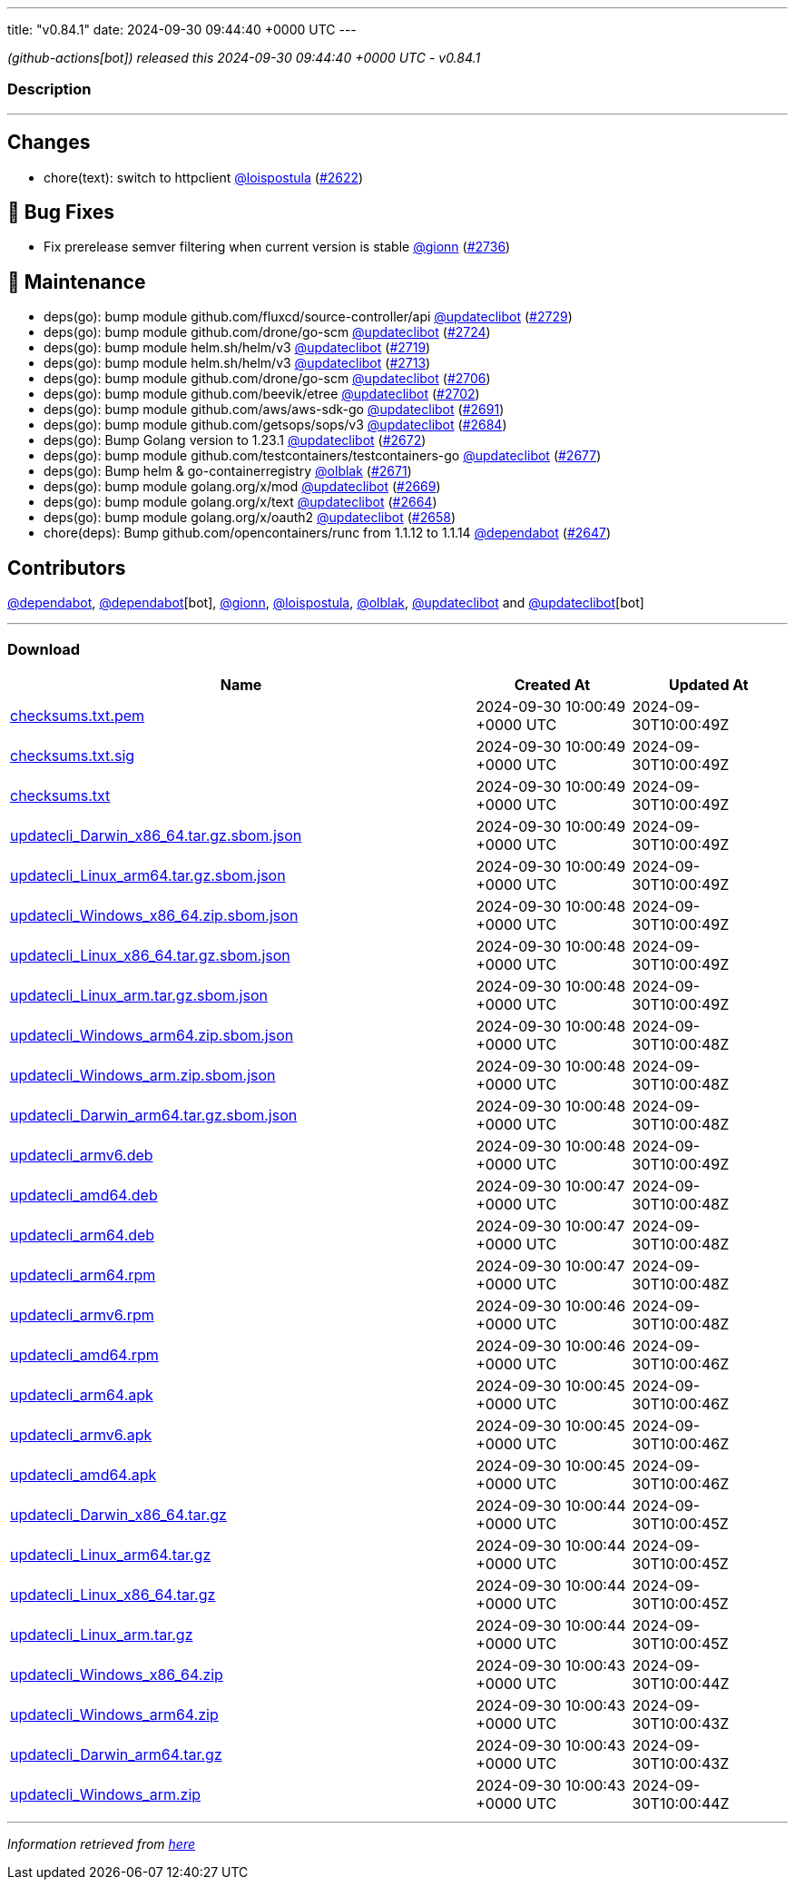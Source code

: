 ---
title: "v0.84.1"
date: 2024-09-30 09:44:40 +0000 UTC
---

// Disclaimer: this file is generated, do not edit it manually.


__ (github-actions[bot]) released this 2024-09-30 09:44:40 +0000 UTC - v0.84.1__


=== Description

---

++++

<h2>Changes</h2>
<ul>
<li>chore(text): switch to httpclient <a class="user-mention notranslate" data-hovercard-type="user" data-hovercard-url="/users/loispostula/hovercard" data-octo-click="hovercard-link-click" data-octo-dimensions="link_type:self" href="https://github.com/loispostula">@loispostula</a> (<a class="issue-link js-issue-link" data-error-text="Failed to load title" data-id="2501114868" data-permission-text="Title is private" data-url="https://github.com/updatecli/updatecli/issues/2622" data-hovercard-type="pull_request" data-hovercard-url="/updatecli/updatecli/pull/2622/hovercard" href="https://github.com/updatecli/updatecli/pull/2622">#2622</a>)</li>
</ul>
<h2>🐛 Bug Fixes</h2>
<ul>
<li>Fix prerelease semver filtering when current version is stable <a class="user-mention notranslate" data-hovercard-type="user" data-hovercard-url="/users/gionn/hovercard" data-octo-click="hovercard-link-click" data-octo-dimensions="link_type:self" href="https://github.com/gionn">@gionn</a> (<a class="issue-link js-issue-link" data-error-text="Failed to load title" data-id="2552992416" data-permission-text="Title is private" data-url="https://github.com/updatecli/updatecli/issues/2736" data-hovercard-type="pull_request" data-hovercard-url="/updatecli/updatecli/pull/2736/hovercard" href="https://github.com/updatecli/updatecli/pull/2736">#2736</a>)</li>
</ul>
<h2>🧰 Maintenance</h2>
<ul>
<li>deps(go): bump module github.com/fluxcd/source-controller/api <a class="user-mention notranslate" data-hovercard-type="user" data-hovercard-url="/users/updateclibot/hovercard" data-octo-click="hovercard-link-click" data-octo-dimensions="link_type:self" href="https://github.com/updateclibot">@updateclibot</a> (<a class="issue-link js-issue-link" data-error-text="Failed to load title" data-id="2548793532" data-permission-text="Title is private" data-url="https://github.com/updatecli/updatecli/issues/2729" data-hovercard-type="pull_request" data-hovercard-url="/updatecli/updatecli/pull/2729/hovercard" href="https://github.com/updatecli/updatecli/pull/2729">#2729</a>)</li>
<li>deps(go): bump module github.com/drone/go-scm <a class="user-mention notranslate" data-hovercard-type="user" data-hovercard-url="/users/updateclibot/hovercard" data-octo-click="hovercard-link-click" data-octo-dimensions="link_type:self" href="https://github.com/updateclibot">@updateclibot</a> (<a class="issue-link js-issue-link" data-error-text="Failed to load title" data-id="2534744691" data-permission-text="Title is private" data-url="https://github.com/updatecli/updatecli/issues/2724" data-hovercard-type="pull_request" data-hovercard-url="/updatecli/updatecli/pull/2724/hovercard" href="https://github.com/updatecli/updatecli/pull/2724">#2724</a>)</li>
<li>deps(go): bump module helm.sh/helm/v3 <a class="user-mention notranslate" data-hovercard-type="user" data-hovercard-url="/users/updateclibot/hovercard" data-octo-click="hovercard-link-click" data-octo-dimensions="link_type:self" href="https://github.com/updateclibot">@updateclibot</a> (<a class="issue-link js-issue-link" data-error-text="Failed to load title" data-id="2522938103" data-permission-text="Title is private" data-url="https://github.com/updatecli/updatecli/issues/2719" data-hovercard-type="pull_request" data-hovercard-url="/updatecli/updatecli/pull/2719/hovercard" href="https://github.com/updatecli/updatecli/pull/2719">#2719</a>)</li>
<li>deps(go): bump module helm.sh/helm/v3 <a class="user-mention notranslate" data-hovercard-type="user" data-hovercard-url="/users/updateclibot/hovercard" data-octo-click="hovercard-link-click" data-octo-dimensions="link_type:self" href="https://github.com/updateclibot">@updateclibot</a> (<a class="issue-link js-issue-link" data-error-text="Failed to load title" data-id="2520433626" data-permission-text="Title is private" data-url="https://github.com/updatecli/updatecli/issues/2713" data-hovercard-type="pull_request" data-hovercard-url="/updatecli/updatecli/pull/2713/hovercard" href="https://github.com/updatecli/updatecli/pull/2713">#2713</a>)</li>
<li>deps(go): bump module github.com/drone/go-scm <a class="user-mention notranslate" data-hovercard-type="user" data-hovercard-url="/users/updateclibot/hovercard" data-octo-click="hovercard-link-click" data-octo-dimensions="link_type:self" href="https://github.com/updateclibot">@updateclibot</a> (<a class="issue-link js-issue-link" data-error-text="Failed to load title" data-id="2512926182" data-permission-text="Title is private" data-url="https://github.com/updatecli/updatecli/issues/2706" data-hovercard-type="pull_request" data-hovercard-url="/updatecli/updatecli/pull/2706/hovercard" href="https://github.com/updatecli/updatecli/pull/2706">#2706</a>)</li>
<li>deps(go): bump module github.com/beevik/etree <a class="user-mention notranslate" data-hovercard-type="user" data-hovercard-url="/users/updateclibot/hovercard" data-octo-click="hovercard-link-click" data-octo-dimensions="link_type:self" href="https://github.com/updateclibot">@updateclibot</a> (<a class="issue-link js-issue-link" data-error-text="Failed to load title" data-id="2512576712" data-permission-text="Title is private" data-url="https://github.com/updatecli/updatecli/issues/2702" data-hovercard-type="pull_request" data-hovercard-url="/updatecli/updatecli/pull/2702/hovercard" href="https://github.com/updatecli/updatecli/pull/2702">#2702</a>)</li>
<li>deps(go): bump module github.com/aws/aws-sdk-go <a class="user-mention notranslate" data-hovercard-type="user" data-hovercard-url="/users/updateclibot/hovercard" data-octo-click="hovercard-link-click" data-octo-dimensions="link_type:self" href="https://github.com/updateclibot">@updateclibot</a> (<a class="issue-link js-issue-link" data-error-text="Failed to load title" data-id="2512532794" data-permission-text="Title is private" data-url="https://github.com/updatecli/updatecli/issues/2691" data-hovercard-type="pull_request" data-hovercard-url="/updatecli/updatecli/pull/2691/hovercard" href="https://github.com/updatecli/updatecli/pull/2691">#2691</a>)</li>
<li>deps(go): bump module github.com/getsops/sops/v3 <a class="user-mention notranslate" data-hovercard-type="user" data-hovercard-url="/users/updateclibot/hovercard" data-octo-click="hovercard-link-click" data-octo-dimensions="link_type:self" href="https://github.com/updateclibot">@updateclibot</a> (<a class="issue-link js-issue-link" data-error-text="Failed to load title" data-id="2508332831" data-permission-text="Title is private" data-url="https://github.com/updatecli/updatecli/issues/2684" data-hovercard-type="pull_request" data-hovercard-url="/updatecli/updatecli/pull/2684/hovercard" href="https://github.com/updatecli/updatecli/pull/2684">#2684</a>)</li>
<li>deps(go): Bump Golang version to 1.23.1 <a class="user-mention notranslate" data-hovercard-type="user" data-hovercard-url="/users/updateclibot/hovercard" data-octo-click="hovercard-link-click" data-octo-dimensions="link_type:self" href="https://github.com/updateclibot">@updateclibot</a> (<a class="issue-link js-issue-link" data-error-text="Failed to load title" data-id="2508165686" data-permission-text="Title is private" data-url="https://github.com/updatecli/updatecli/issues/2672" data-hovercard-type="pull_request" data-hovercard-url="/updatecli/updatecli/pull/2672/hovercard" href="https://github.com/updatecli/updatecli/pull/2672">#2672</a>)</li>
<li>deps(go): bump module github.com/testcontainers/testcontainers-go <a class="user-mention notranslate" data-hovercard-type="user" data-hovercard-url="/users/updateclibot/hovercard" data-octo-click="hovercard-link-click" data-octo-dimensions="link_type:self" href="https://github.com/updateclibot">@updateclibot</a> (<a class="issue-link js-issue-link" data-error-text="Failed to load title" data-id="2508226784" data-permission-text="Title is private" data-url="https://github.com/updatecli/updatecli/issues/2677" data-hovercard-type="pull_request" data-hovercard-url="/updatecli/updatecli/pull/2677/hovercard" href="https://github.com/updatecli/updatecli/pull/2677">#2677</a>)</li>
<li>deps(go): Bump helm &amp; go-containerregistry <a class="user-mention notranslate" data-hovercard-type="user" data-hovercard-url="/users/olblak/hovercard" data-octo-click="hovercard-link-click" data-octo-dimensions="link_type:self" href="https://github.com/olblak">@olblak</a> (<a class="issue-link js-issue-link" data-error-text="Failed to load title" data-id="2508135018" data-permission-text="Title is private" data-url="https://github.com/updatecli/updatecli/issues/2671" data-hovercard-type="pull_request" data-hovercard-url="/updatecli/updatecli/pull/2671/hovercard" href="https://github.com/updatecli/updatecli/pull/2671">#2671</a>)</li>
<li>deps(go): bump module golang.org/x/mod <a class="user-mention notranslate" data-hovercard-type="user" data-hovercard-url="/users/updateclibot/hovercard" data-octo-click="hovercard-link-click" data-octo-dimensions="link_type:self" href="https://github.com/updateclibot">@updateclibot</a> (<a class="issue-link js-issue-link" data-error-text="Failed to load title" data-id="2508085507" data-permission-text="Title is private" data-url="https://github.com/updatecli/updatecli/issues/2669" data-hovercard-type="pull_request" data-hovercard-url="/updatecli/updatecli/pull/2669/hovercard" href="https://github.com/updatecli/updatecli/pull/2669">#2669</a>)</li>
<li>deps(go): bump module golang.org/x/text <a class="user-mention notranslate" data-hovercard-type="user" data-hovercard-url="/users/updateclibot/hovercard" data-octo-click="hovercard-link-click" data-octo-dimensions="link_type:self" href="https://github.com/updateclibot">@updateclibot</a> (<a class="issue-link js-issue-link" data-error-text="Failed to load title" data-id="2506968649" data-permission-text="Title is private" data-url="https://github.com/updatecli/updatecli/issues/2664" data-hovercard-type="pull_request" data-hovercard-url="/updatecli/updatecli/pull/2664/hovercard" href="https://github.com/updatecli/updatecli/pull/2664">#2664</a>)</li>
<li>deps(go): bump module golang.org/x/oauth2 <a class="user-mention notranslate" data-hovercard-type="user" data-hovercard-url="/users/updateclibot/hovercard" data-octo-click="hovercard-link-click" data-octo-dimensions="link_type:self" href="https://github.com/updateclibot">@updateclibot</a> (<a class="issue-link js-issue-link" data-error-text="Failed to load title" data-id="2506318973" data-permission-text="Title is private" data-url="https://github.com/updatecli/updatecli/issues/2658" data-hovercard-type="pull_request" data-hovercard-url="/updatecli/updatecli/pull/2658/hovercard" href="https://github.com/updatecli/updatecli/pull/2658">#2658</a>)</li>
<li>chore(deps): Bump github.com/opencontainers/runc from 1.1.12 to 1.1.14 <a class="user-mention notranslate" data-hovercard-type="organization" data-hovercard-url="/orgs/dependabot/hovercard" data-octo-click="hovercard-link-click" data-octo-dimensions="link_type:self" href="https://github.com/dependabot">@dependabot</a> (<a class="issue-link js-issue-link" data-error-text="Failed to load title" data-id="2503666033" data-permission-text="Title is private" data-url="https://github.com/updatecli/updatecli/issues/2647" data-hovercard-type="pull_request" data-hovercard-url="/updatecli/updatecli/pull/2647/hovercard" href="https://github.com/updatecli/updatecli/pull/2647">#2647</a>)</li>
</ul>
<h2>Contributors</h2>
<p><a class="user-mention notranslate" data-hovercard-type="organization" data-hovercard-url="/orgs/dependabot/hovercard" data-octo-click="hovercard-link-click" data-octo-dimensions="link_type:self" href="https://github.com/dependabot">@dependabot</a>, <a class="user-mention notranslate" data-hovercard-type="organization" data-hovercard-url="/orgs/dependabot/hovercard" data-octo-click="hovercard-link-click" data-octo-dimensions="link_type:self" href="https://github.com/dependabot">@dependabot</a>[bot], <a class="user-mention notranslate" data-hovercard-type="user" data-hovercard-url="/users/gionn/hovercard" data-octo-click="hovercard-link-click" data-octo-dimensions="link_type:self" href="https://github.com/gionn">@gionn</a>, <a class="user-mention notranslate" data-hovercard-type="user" data-hovercard-url="/users/loispostula/hovercard" data-octo-click="hovercard-link-click" data-octo-dimensions="link_type:self" href="https://github.com/loispostula">@loispostula</a>, <a class="user-mention notranslate" data-hovercard-type="user" data-hovercard-url="/users/olblak/hovercard" data-octo-click="hovercard-link-click" data-octo-dimensions="link_type:self" href="https://github.com/olblak">@olblak</a>, <a class="user-mention notranslate" data-hovercard-type="user" data-hovercard-url="/users/updateclibot/hovercard" data-octo-click="hovercard-link-click" data-octo-dimensions="link_type:self" href="https://github.com/updateclibot">@updateclibot</a> and <a class="user-mention notranslate" data-hovercard-type="user" data-hovercard-url="/users/updateclibot/hovercard" data-octo-click="hovercard-link-click" data-octo-dimensions="link_type:self" href="https://github.com/updateclibot">@updateclibot</a>[bot]</p>

++++

---



=== Download

[cols="3,1,1" options="header" frame="all" grid="rows"]
|===
| Name | Created At | Updated At

| link:https://github.com/updatecli/updatecli/releases/download/v0.84.1/checksums.txt.pem[checksums.txt.pem] | 2024-09-30 10:00:49 +0000 UTC | 2024-09-30T10:00:49Z

| link:https://github.com/updatecli/updatecli/releases/download/v0.84.1/checksums.txt.sig[checksums.txt.sig] | 2024-09-30 10:00:49 +0000 UTC | 2024-09-30T10:00:49Z

| link:https://github.com/updatecli/updatecli/releases/download/v0.84.1/checksums.txt[checksums.txt] | 2024-09-30 10:00:49 +0000 UTC | 2024-09-30T10:00:49Z

| link:https://github.com/updatecli/updatecli/releases/download/v0.84.1/updatecli_Darwin_x86_64.tar.gz.sbom.json[updatecli_Darwin_x86_64.tar.gz.sbom.json] | 2024-09-30 10:00:49 +0000 UTC | 2024-09-30T10:00:49Z

| link:https://github.com/updatecli/updatecli/releases/download/v0.84.1/updatecli_Linux_arm64.tar.gz.sbom.json[updatecli_Linux_arm64.tar.gz.sbom.json] | 2024-09-30 10:00:49 +0000 UTC | 2024-09-30T10:00:49Z

| link:https://github.com/updatecli/updatecli/releases/download/v0.84.1/updatecli_Windows_x86_64.zip.sbom.json[updatecli_Windows_x86_64.zip.sbom.json] | 2024-09-30 10:00:48 +0000 UTC | 2024-09-30T10:00:49Z

| link:https://github.com/updatecli/updatecli/releases/download/v0.84.1/updatecli_Linux_x86_64.tar.gz.sbom.json[updatecli_Linux_x86_64.tar.gz.sbom.json] | 2024-09-30 10:00:48 +0000 UTC | 2024-09-30T10:00:49Z

| link:https://github.com/updatecli/updatecli/releases/download/v0.84.1/updatecli_Linux_arm.tar.gz.sbom.json[updatecli_Linux_arm.tar.gz.sbom.json] | 2024-09-30 10:00:48 +0000 UTC | 2024-09-30T10:00:49Z

| link:https://github.com/updatecli/updatecli/releases/download/v0.84.1/updatecli_Windows_arm64.zip.sbom.json[updatecli_Windows_arm64.zip.sbom.json] | 2024-09-30 10:00:48 +0000 UTC | 2024-09-30T10:00:48Z

| link:https://github.com/updatecli/updatecli/releases/download/v0.84.1/updatecli_Windows_arm.zip.sbom.json[updatecli_Windows_arm.zip.sbom.json] | 2024-09-30 10:00:48 +0000 UTC | 2024-09-30T10:00:48Z

| link:https://github.com/updatecli/updatecli/releases/download/v0.84.1/updatecli_Darwin_arm64.tar.gz.sbom.json[updatecli_Darwin_arm64.tar.gz.sbom.json] | 2024-09-30 10:00:48 +0000 UTC | 2024-09-30T10:00:48Z

| link:https://github.com/updatecli/updatecli/releases/download/v0.84.1/updatecli_armv6.deb[updatecli_armv6.deb] | 2024-09-30 10:00:48 +0000 UTC | 2024-09-30T10:00:49Z

| link:https://github.com/updatecli/updatecli/releases/download/v0.84.1/updatecli_amd64.deb[updatecli_amd64.deb] | 2024-09-30 10:00:47 +0000 UTC | 2024-09-30T10:00:48Z

| link:https://github.com/updatecli/updatecli/releases/download/v0.84.1/updatecli_arm64.deb[updatecli_arm64.deb] | 2024-09-30 10:00:47 +0000 UTC | 2024-09-30T10:00:48Z

| link:https://github.com/updatecli/updatecli/releases/download/v0.84.1/updatecli_arm64.rpm[updatecli_arm64.rpm] | 2024-09-30 10:00:47 +0000 UTC | 2024-09-30T10:00:48Z

| link:https://github.com/updatecli/updatecli/releases/download/v0.84.1/updatecli_armv6.rpm[updatecli_armv6.rpm] | 2024-09-30 10:00:46 +0000 UTC | 2024-09-30T10:00:48Z

| link:https://github.com/updatecli/updatecli/releases/download/v0.84.1/updatecli_amd64.rpm[updatecli_amd64.rpm] | 2024-09-30 10:00:46 +0000 UTC | 2024-09-30T10:00:46Z

| link:https://github.com/updatecli/updatecli/releases/download/v0.84.1/updatecli_arm64.apk[updatecli_arm64.apk] | 2024-09-30 10:00:45 +0000 UTC | 2024-09-30T10:00:46Z

| link:https://github.com/updatecli/updatecli/releases/download/v0.84.1/updatecli_armv6.apk[updatecli_armv6.apk] | 2024-09-30 10:00:45 +0000 UTC | 2024-09-30T10:00:46Z

| link:https://github.com/updatecli/updatecli/releases/download/v0.84.1/updatecli_amd64.apk[updatecli_amd64.apk] | 2024-09-30 10:00:45 +0000 UTC | 2024-09-30T10:00:46Z

| link:https://github.com/updatecli/updatecli/releases/download/v0.84.1/updatecli_Darwin_x86_64.tar.gz[updatecli_Darwin_x86_64.tar.gz] | 2024-09-30 10:00:44 +0000 UTC | 2024-09-30T10:00:45Z

| link:https://github.com/updatecli/updatecli/releases/download/v0.84.1/updatecli_Linux_arm64.tar.gz[updatecli_Linux_arm64.tar.gz] | 2024-09-30 10:00:44 +0000 UTC | 2024-09-30T10:00:45Z

| link:https://github.com/updatecli/updatecli/releases/download/v0.84.1/updatecli_Linux_x86_64.tar.gz[updatecli_Linux_x86_64.tar.gz] | 2024-09-30 10:00:44 +0000 UTC | 2024-09-30T10:00:45Z

| link:https://github.com/updatecli/updatecli/releases/download/v0.84.1/updatecli_Linux_arm.tar.gz[updatecli_Linux_arm.tar.gz] | 2024-09-30 10:00:44 +0000 UTC | 2024-09-30T10:00:45Z

| link:https://github.com/updatecli/updatecli/releases/download/v0.84.1/updatecli_Windows_x86_64.zip[updatecli_Windows_x86_64.zip] | 2024-09-30 10:00:43 +0000 UTC | 2024-09-30T10:00:44Z

| link:https://github.com/updatecli/updatecli/releases/download/v0.84.1/updatecli_Windows_arm64.zip[updatecli_Windows_arm64.zip] | 2024-09-30 10:00:43 +0000 UTC | 2024-09-30T10:00:43Z

| link:https://github.com/updatecli/updatecli/releases/download/v0.84.1/updatecli_Darwin_arm64.tar.gz[updatecli_Darwin_arm64.tar.gz] | 2024-09-30 10:00:43 +0000 UTC | 2024-09-30T10:00:43Z

| link:https://github.com/updatecli/updatecli/releases/download/v0.84.1/updatecli_Windows_arm.zip[updatecli_Windows_arm.zip] | 2024-09-30 10:00:43 +0000 UTC | 2024-09-30T10:00:44Z

|===


---

__Information retrieved from link:https://github.com/updatecli/updatecli/releases/tag/v0.84.1[here]__

